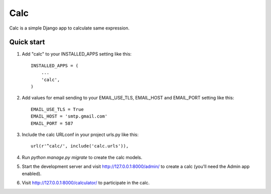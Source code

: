 =====
Calc
=====

Calc is a simple Django app to calculate same expression.

Quick start
-----------

1. Add "calc" to your INSTALLED_APPS setting like this::

    INSTALLED_APPS = (
        ...
        'calc',
    )

2. Add values for email sending to your EMAIL_USE_TLS, EMAIL_HOST and EMAIL_PORT setting like this::

    EMAIL_USE_TLS = True
    EMAIL_HOST = 'smtp.gmail.com'
    EMAIL_PORT = 587


3. Include the calc URLconf in your project urls.py like this::

    url(r'^calc/', include('calc.urls')),

4. Run `python manage.py migrate` to create the calc models.

5. Start the development server and visit http://127.0.0.1:8000/admin/
   to create a calc (you'll need the Admin app enabled).

6. Visit http://127.0.0.1:8000/calculator/ to participate in the calc.